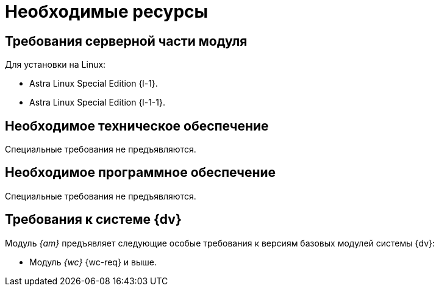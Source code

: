 = Необходимые ресурсы

[#server]
== Требования серверной части модуля

[#linux]
.Для установки на Linux:
* Astra Linux Special Edition {l-1}.
* Astra Linux Special Edition {l-1-1}.

[#hardware]
== Необходимое техническое обеспечение

Специальные требования не предъявляются.

[#software]
== Необходимое программное обеспечение

Специальные требования не предъявляются.

[#docsvision]
== Требования к системе {dv}

Модуль _{am}_ предъявляет следующие особые требования к версиям базовых модулей системы {dv}:

// * Модуль _{pl}_ {pl-req} и выше.
* Модуль _{wc}_ {wc-req} и выше.